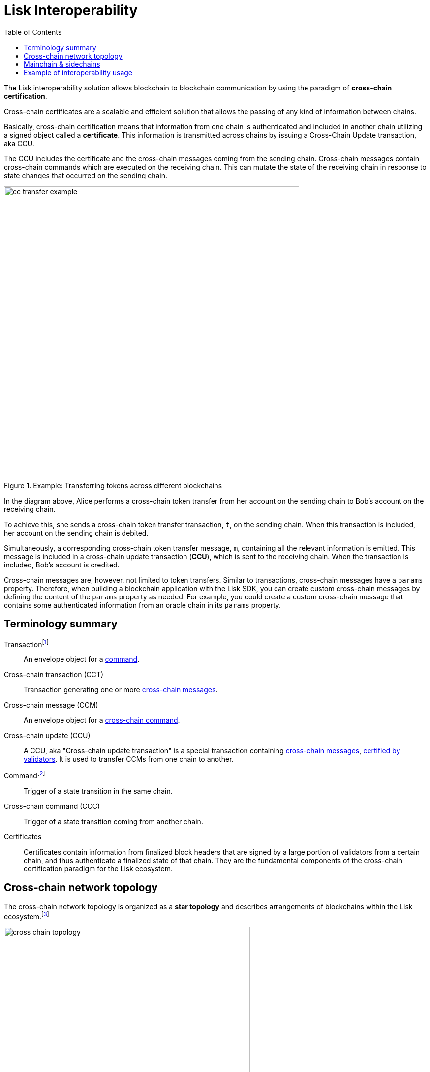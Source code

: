= Lisk Interoperability
:toc:
// URLs
:url_yt_lisk: https://www.youtube.com/c/LiskHQ
:url_blog_research: https://lisk.com/blog/archive?field_blog_category%5B166%5D=166
:url_blog_interop_intro: https://lisk.io/blog/research/introduction-blockchain-interoperability
:url_wiki_topologies_star: https://en.wikipedia.org/wiki/Network_topology#Star
:url_understand_tx: understand-blockchain/index.adoc#transactions
:url_understand_command: understand-blockchain/sdk/modules-commands.adoc#commands
:url_understand_ccc: understand-blockchain/interoperability/communication.adoc
:url_understand_sidechainlifecycle: understand-blockchain/interoperability/registration-recovery.adoc
// footnotes
:fn_wiki_topology: footnote:topology[See {url_wiki_topologies_star}[^] for more information about network topologies.]
:fn_tx: footnote:tx[See xref:{url_understand_tx}[Understand blockchain, Transactions] for more information about transactions.]
:fn_command: footnote:command[See xref:{url_understand_command}[Modules and commands] for more information about commands.]

//TODO: Add link to certificate explanations
The Lisk interoperability solution allows blockchain to blockchain communication by using the paradigm of *cross-chain certification*.

Cross-chain certificates are a scalable and efficient solution that allows the passing of any kind of information between chains.

Basically, cross-chain certification means that information from one chain is authenticated and included in another chain utilizing a signed object called a *certificate*.
This information is transmitted across chains by issuing a Cross-Chain Update transaction, aka CCU.

The CCU includes the certificate and the cross-chain messages coming from the sending chain.
Cross-chain messages contain cross-chain commands which are executed on the receiving chain.
This can mutate the state of the receiving chain in response to state changes that occurred on the sending chain.

.Example: Transferring tokens across different blockchains
image::understand-blockchain/interop/cc-transfer-example.png[,600]

In the diagram above, Alice performs a cross-chain token transfer from her account on the sending chain to Bob’s account on the receiving chain.

To achieve this, she sends a cross-chain token transfer transaction, `t`, on the sending chain.
When this transaction is included, her account on the sending chain is debited.

Simultaneously, a corresponding cross-chain token transfer message, `m`, containing all the relevant information is emitted.
This message is included in a cross-chain update transaction (*CCU*), which is sent to the receiving chain.
When the transaction is included, Bob’s account is credited.

Cross-chain messages are, however, not limited to token transfers.
Similar to transactions, cross-chain messages have a `params` property.
Therefore, when building a blockchain application with the Lisk SDK, you can create custom cross-chain messages by defining the content of the `params` property as needed.
For example, you could create a custom cross-chain message that contains some authenticated information from an oracle chain in its `params` property.

== Terminology summary

[[tx]]
Transaction{fn_tx}::
An envelope object for a <<command,command>>.
[[cct]]
Cross-chain transaction (CCT)::
Transaction generating one or more <<ccm,cross-chain messages>>.
[[ccm]]
Cross-chain message (CCM)::
An envelope object for a <<ccc,cross-chain command>>.
[[ccu]]
Cross-chain update (CCU)::
A CCU, aka "Cross-chain update transaction" is a special transaction containing <<ccm,cross-chain messages>>, <<cert,certified by validators>>.
It is used to transfer CCMs from one chain to another.
[[command]]
Command{fn_command}::
Trigger of a state transition in the same chain.
[[ccc]]
Cross-chain command (CCC)::
Trigger of a state transition coming from another chain.
[[cert]]
Certificates::
Certificates contain information from finalized block headers that are signed by a large portion of validators from a certain chain, and thus authenticate a finalized state of that chain.
They are the fundamental components of the cross-chain certification paradigm for the Lisk ecosystem.

== Cross-chain network topology

The cross-chain network topology is organized as a **star topology** and describes arrangements of blockchains within the Lisk ecosystem.{fn_wiki_topology}

//TODO: Add link to network page, explaining network topology for Lisk blockchains

.Network topology of the Lisk blockchain ecosystem
image::understand-blockchain/interop/cross-chain-topology.png[,500]

As shown by the image above, a Lisk blockchain can become interoperable with any other blockchain in the Lisk ecosystem including the Lisk Mainchain, simply by registering itself on the mainchain.
All communication to other sidechains is routed through the mainchain.

.What is the maximum number of connected sidechains to the Lisk Mainchain?
[NOTE]
====
The maximum number of sidechains that can be registered in the Lisk ecosystem is only capped by the maximum number of CCU transactions that the Lisk Mainchain can process.
In this sense, it is practically unlimited.
====

== Mainchain & sidechains

As explained in section <<cross-chain-network-topology>> above, the Lisk blockchain network is structured in two general kinds of network participants:
the *Lisk Mainchain*, and *sidechains*.

In the Lisk ecosystem, sidechains are connected to each other via the mainchain.

To become a sidechain in the Lisk ecosystem, a blockchain application needs to perform the following three simple steps:

. Register on the mainchain.
. Register the mainchain on the sidechain.
. Post a first CCU to start communicate with each other.

NOTE: Because sidechains communicate through the mainchain with other sidechains, they only need to maintain one connection to the mainchain, which will significantly reduce both the complexity and the point-of-failure.

****
Each step of the lifecycle of a sidechain is explained in further detail on the page xref:{url_understand_sidechainlifecycle}[].
****

The mainchain forwards all cross-chain communication happening between registered sidechains in the network.

Structurally, the mainchain is not any different from any other sidechain.
This means that any sidechain could be used as the mainchain, as long as it integrates the interoperability module.
Furthermore, this also means that sidechains can also register directly on another sidechain, and therefore break the star topology.
Basically, this approach has the disadvantage that for each communication with another sidechain, a new registration process needs to be started, and the different connections need to be maintained continuously.


.The Role of the LSK Token
[NOTE]
====
The token used on the mainchain, LSK, has a special role in the ecosystem, too:
LSK is used to pay transaction fees on the mainchain, where all CCUs from the sidechains have to be posted.
Additionally, all transaction fees in sidechains are paid in LSK by default (however, it is possible to configure a sidechain token for the transaction fees).

The LSK token is the only token that can be transferred to every chain within the Lisk ecosystem.
As the LSK token is listed on several exchanges and there are fiat on-ramps available, it will in most cases be the initial token that a user acquires within the Lisk ecosystem.
Once a user possesses some LSK tokens, they can exchange them for other sidechain tokens, e.g., on a decentralized exchange (DEX) sidechain.
====

Due to the topology of the network, there are two different ways for cross-chain communication:

Sidechain-to-Mainchain (& vice versa)::
Involves the creation of one CCU on the sending chain, that is posted to the receiving chain.
Sidechain-to-Sidechain::
Involves the creation of two CCUs:
+
. CCU from sending chain to mainchain
. CCU from mainchain to receiving chain

.Sidechain-to-Sidechain communication via the mainchain: The color of a transaction or cross-chain message is always the one of the receiving chain, except for a cross-chain update transaction whose color is the one of the sending chain.
image::understand-blockchain/interop/s2s.png[,600]

* On `sidechain 1`, three transactions are included, where each one emits one cross-chain message, denoted by `m1`, `m2`, and `m3`.
* All three cross-chain messages are delivered in one cross-chain update transaction, `CCU1`, to the mainchain, where `m1` and `m3` are processed, but not `m2`.
* Later on, `m2` is delivered to `sidechain 2` by a cross-chain update transaction, `CCU2`, from the mainchain to `sidechain 2`.
* This cross-chain update transaction contains an additional cross-chain message, `m4`, emitted by the transaction `t4` included in the mainchain.

****
The cross-chain communication is explained in further detail on the page xref:{url_understand_ccc}[].
****

== Example of interoperability usage
Let’s look at an example to get a better impression of the capabilities of our interoperability solution.
All the following steps described here can also be seen in the image below.

Assume we have an exchange chain, a prediction market chain, and an oracle chain connected to the mainchain.
Then, a user story could look like this:

Assume a user has some LSK tokens on the mainchain, and they would like to bet on the prediction market chain, but this chain requires a special token for betting.
Therefore the following actions would apply:

. The user sends some of their LSK tokens to the exchange chain via a cross-chain token transfer message.
. The LSK tokens are then swapped for the betting tokens.
. Subsequently, the betting tokens are then sent from the exchange chain to the prediction market chain via a cross-chain token transfer message.
. On the prediction market chain, the user bets on the winner of the Nobel Prize in Physics.
. After the announcement of the Nobel prize winner, the oracle chain sends the result to the prediction market chain via a custom cross-chain message.
. The user then receives their winnings as they made the correct guess.

.Lisk blockchain interoperability: Use case example
image::understand-blockchain/interop/high-level-overview-interoperability-fig_42x.png[,600]

Example of interoperability between the Lisk mainchain and three sidechains.

* The steps `2)`, `4)`, and `6)` are transactions performed within a single chain.
* The steps `1)`, `3)`, and `5)` are cross-chain messages.
* The cross-chain messages `3)` and `5)` are sidechain-to-sidechain cross-chain messages which are routed via the mainchain.
* The cross-chain message `1)` is a mainchain-to-sidechain cross-chain token transfer message.

//Another example use case for Lisk interoperability was presented at Lisk.js 2021 by Alessandro Ricottone:

//video::BTtLbhSgubA?t=827[youtube,500,300,align=center]

.Additional educational resources to learn about the Lisk interoperability solution
[TIP]
====
Check out the {url_yt_lisk}[Lisk YouTube channel^] to see more videos about Lisks interoperability solution.

The Lisk blog provides additional ressources about the Lisk interoperability solution, structured in blog posts: {url_blog_research}[Lisk Blog > Research]
====